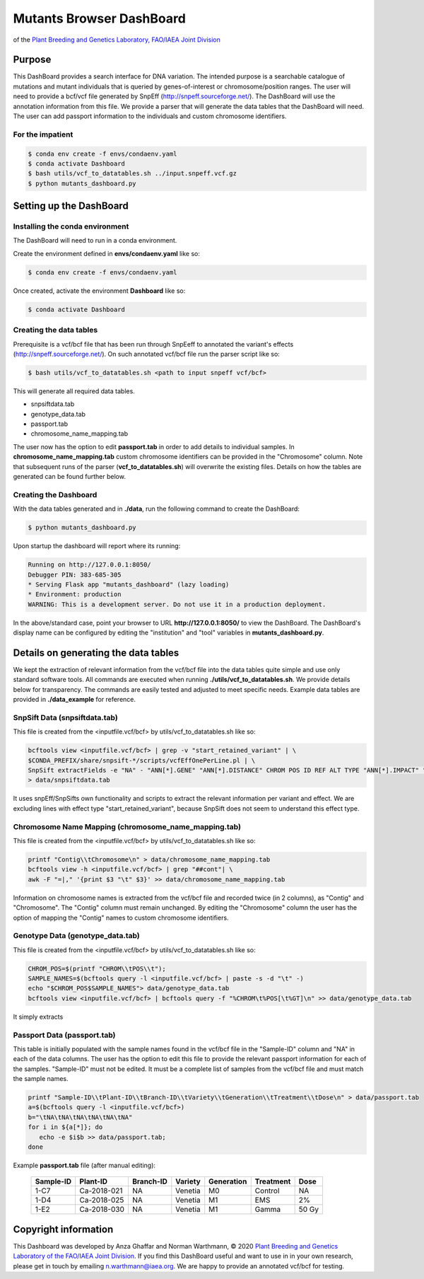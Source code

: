 
#########################
Mutants Browser DashBoard
#########################
of the `Plant Breeding and Genetics Laboratory, FAO/IAEA Joint Division <http://www-naweb.iaea.org/nafa/pbg/index.html>`_


.. image:: https://img.shields.io/conda/dn/bioconda/snakemake.svg?label=Bioconda
    :target: https://bioconda.github.io/recipes/snakemake/README.html

.. image:: https://img.shields.io/pypi/pyversions/snakemake.svg
    :target: https://www.python.org

.. .. raw:: html
          <span class="__dimensions_badge_embed__" data-doi="https://doi.org/10.1093/bioinformatics/bts480" data-legend="always" data-style="large_rectangle"></span><script async src="https://badge.dimensions.ai/badge.js" charset="utf-8"></script>



*******
Purpose
*******

This DashBoard provides a search interface for DNA variation. The intended purpose is a searchable catalogue of mutations and mutant individuals that is queried by genes-of-interest or chromosome/position ranges. 
The user will need to provide a bcf/vcf file generated by SnpEff (http://snpeff.sourceforge.net/). 
The DashBoard will use the annotation information from this file. We provide a parser that will generate the data tables that the DashBoard will need. The user can add passport information to the individuals and custom chromosome identifiers. 

-----------------
For the impatient
----------------- 

.. code-block:: bash

    $ conda env create -f envs/condaenv.yaml
    $ conda activate Dashboard
    $ bash utils/vcf_to_datatables.sh ../input.snpeff.vcf.gz 
    $ python mutants_dashboard.py 



************************
Setting up the DashBoard
************************

--------------------------------
Installing the conda environment
--------------------------------


The DashBoard will need to run in a conda environment. 

Create the environment defined in **envs/condaenv.yaml** like so:

.. code-block:: bash

    $ conda env create -f envs/condaenv.yaml

Once created, activate the environment **Dashboard** like so:

.. code-block:: bash  

    $ conda activate Dashboard


-------------------------
Creating the data tables
-------------------------

Prerequisite is a vcf/bcf file that has been run through SnpEeff to annotated the variant's effects (http://snpeff.sourceforge.net/). 
On such annotated vcf/bcf file run the parser script like so:

.. code-block:: bash

    $ bash utils/vcf_to_datatables.sh <path to input snpeff vcf/bcf>


This will generate all required data tables.

* snpsiftdata.tab
* genotype_data.tab
* passport.tab
* chromosome_name_mapping.tab

The user now has the option to edit **passport.tab** in order to add details to individual samples. In **chromosome_name_mapping.tab** custom chromosome identifiers can be provided in the "Chromosome" column. 
Note that subsequent runs of the parser (**vcf_to_datatables.sh**) will overwrite the existing files. Details on how the tables are generated can be found further below.

----------------------
Creating the Dashboard
----------------------

With the data tables generated and in **./data**, run the following command to create the DashBoard:

.. code-block:: bash

    $ python mutants_dashboard.py

Upon startup the dashboard will report where its running:

.. code-block:: bash

    Running on http://127.0.0.1:8050/
    Debugger PIN: 383-685-305
    * Serving Flask app "mutants_dashboard" (lazy loading)
    * Environment: production
    WARNING: This is a development server. Do not use it in a production deployment.


In the above/standard case, point your browser to URL **http://127.0.0.1:8050/** to view the DashBoard.
The DashBoard's display name can be configured by editing the "institution" and "tool" variables in **mutants_dashboard.py**.   


.. _Details on generating the data tables:

*************************************
Details on generating the data tables
*************************************

We kept the extraction of relevant information from the vcf/bcf file into the data tables quite simple and use only standard software tools.
All commands are executed when running **./utils/vcf_to_datatables.sh**. We provide details below for transparency. 
The commands are easily tested and adjusted to meet specific needs. Example data tables are provided in **./data_example** for reference. 


-------------
SnpSift Data (snpsiftdata.tab)
-------------

This file is created from the <inputfile.vcf/bcf> by utils/vcf_to_datatables.sh like so:

.. code-block:: python

    bcftools view <inputfile.vcf/bcf> | grep -v "start_retained_variant" | \
    $CONDA_PREFIX/share/snpsift-*/scripts/vcfEffOnePerLine.pl | \
    SnpSift extractFields -e "NA" - "ANN[*].GENE" "ANN[*].DISTANCE" CHROM POS ID REF ALT TYPE "ANN[*].IMPACT" "ANN[*].EFFECT" "ANN[*].FEATURE" "ANN[*].FEATUREID" "ANN[*].BIOTYPE" "ANN[*].RANK" \
    > data/snpsiftdata.tab



It uses snpEff/SnpSifts own functionality and scripts to extract the relevant information per variant and effect.
We are excluding lines with effect type "start_retained_variant", because SnpSift does not seem to understand this effect type.

-----------------------------------------------------
Chromosome Name Mapping (chromosome_name_mapping.tab)
-----------------------------------------------------

This file is created from the <inputfile.vcf/bcf> by utils/vcf_to_datatables.sh like so:

.. code-block:: bash

    printf "Contig\\tChromosome\n" > data/chromosome_name_mapping.tab
    bcftools view -h <inputfile.vcf/bcf> | grep "##cont"| \
    awk -F "=|," '{print $3 "\t" $3}' >> data/chromosome_name_mapping.tab

Information on chromosome names is extracted from the vcf/bcf file and recorded twice (in 2 columns), as "Contig" and "Chromosome". 
The "Contig" column must remain unchanged. By editing the "Chromosome" column the user has the option of mapping the "Contig" names to custom chromosome identifiers.  


---------------------------------
Genotype Data (genotype_data.tab)
---------------------------------

This file is created from the <inputfile.vcf/bcf> by utils/vcf_to_datatables.sh like so:

.. code-block:: bash

    CHROM_POS=$(printf "CHROM\\tPOS\\t");
    SAMPLE_NAMES=$(bcftools query -l <inputfile.vcf/bcf> | paste -s -d "\t" -)
    echo "$CHROM_POS$SAMPLE_NAMES"> data/genotype_data.tab
    bcftools view <inputfile.vcf/bcf> | bcftools query -f "%CHROM\t%POS[\t%GT]\n" >> data/genotype_data.tab

It simply extracts

----------------------------
Passport Data (passport.tab)
----------------------------

This table is initially populated with the sample names found in the vcf/bcf file in the "Sample-ID" column and "NA" in each of the data columns. The user has the option to edit this file to provide the relevant passport information for each of the samples. "Sample-ID" must not be edited. It must be a complete list of samples from the vcf/bcf file and must match the sample names. 
 

.. code-block:: bash

    printf "Sample-ID\\tPlant-ID\\tBranch-ID\\tVariety\\tGeneration\\tTreatment\\tDose\n" > data/passport.tab
    a=$(bcftools query -l <inputfile.vcf/bcf>)
    b="\tNA\tNA\tNA\tNA\tNA\tNA"
    for i in ${a[*]}; do
       echo -e $i$b >> data/passport.tab;
    done


Example **passport.tab** file (after manual editing):

      +-----------+-------------+-----------+-----------+------------+------------+--------+
      | Sample-ID | Plant-ID    | Branch-ID | Variety   | Generation | Treatment  | Dose   | 
      +===========+=============+===========+===========+============+============+========+
      | 1-C7      | Ca-2018-021 | NA        | Venetia   | M0         | Control    | NA     |
      +-----------+-------------+-----------+-----------+------------+------------+--------+
      | 1-D4      | Ca-2018-025 | NA        | Venetia   | M1         | EMS        | 2%     |
      +-----------+-------------+-----------+-----------+------------+------------+--------+
      | 1-E2      | Ca-2018-030 | NA        | Venetia   | M1         | Gamma      | 50 Gy  |
      +-----------+-------------+-----------+-----------+------------+------------+--------+

*********************
Copyright information
*********************

This Dashboard was developed by Anza Ghaffar and Norman Warthmann, 
© 2020 `Plant Breeding and Genetics Laboratory of the FAO/IAEA Joint Division <http://www-naweb.iaea.org/nafa/pbg/index.html>`_.
If you find this DashBoard useful and want to use in in your own research, please get in touch by emailing
n.warthmann@iaea.org. We are happy to provide an annotated vcf/bcf for testing.



